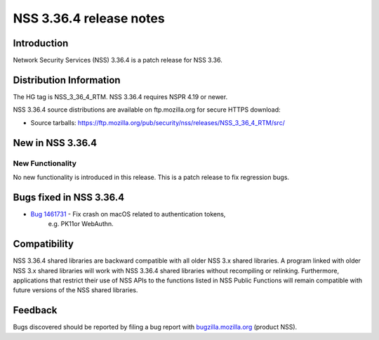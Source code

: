 .. _Mozilla_Projects_NSS_NSS_3_36_4_release_notes:

========================
NSS 3.36.4 release notes
========================
.. _Introduction:

Introduction
------------

Network Security Services (NSS) 3.36.4 is a patch release for NSS 3.36.

.. _Distribution_Information:

Distribution Information
------------------------

The HG tag is NSS_3_36_4_RTM. NSS 3.36.4 requires NSPR 4.19 or newer.

NSS 3.36.4 source distributions are available on ftp.mozilla.org for
secure HTTPS download:

-  Source tarballs:
   https://ftp.mozilla.org/pub/security/nss/releases/NSS_3_36_4_RTM/src/

.. _New_in_NSS_3.36.4:

New in NSS 3.36.4
-----------------

.. _New_Functionality:

New Functionality
~~~~~~~~~~~~~~~~~

No new functionality is introduced in this release. This is a patch
release to fix regression bugs.

.. _Bugs_fixed_in_NSS_3.36.4:

Bugs fixed in NSS 3.36.4
------------------------

- `Bug 1461731 <https://bugzilla.mozilla.org/show_bug.cgi?id=1461731>`__ - Fix crash on macOS related to authentication tokens,
   e.g. PK11or WebAuthn.

.. _Compatibility:

Compatibility
-------------

NSS 3.36.4 shared libraries are backward compatible with all older NSS
3.x shared libraries. A program linked with older NSS 3.x shared
libraries will work with NSS 3.36.4 shared libraries without recompiling
or relinking. Furthermore, applications that restrict their use of NSS
APIs to the functions listed in NSS Public Functions will remain
compatible with future versions of the NSS shared libraries.

.. _Feedback:

Feedback
--------

Bugs discovered should be reported by filing a bug report with
`bugzilla.mozilla.org <https://bugzilla.mozilla.org/enter_bug.cgi?product=NSS>`__
(product NSS).